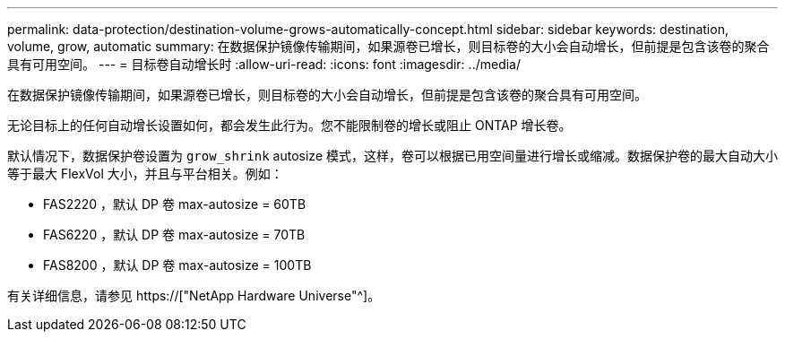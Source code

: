 ---
permalink: data-protection/destination-volume-grows-automatically-concept.html 
sidebar: sidebar 
keywords: destination, volume, grow, automatic 
summary: 在数据保护镜像传输期间，如果源卷已增长，则目标卷的大小会自动增长，但前提是包含该卷的聚合具有可用空间。 
---
= 目标卷自动增长时
:allow-uri-read: 
:icons: font
:imagesdir: ../media/


[role="lead"]
在数据保护镜像传输期间，如果源卷已增长，则目标卷的大小会自动增长，但前提是包含该卷的聚合具有可用空间。

无论目标上的任何自动增长设置如何，都会发生此行为。您不能限制卷的增长或阻止 ONTAP 增长卷。

默认情况下，数据保护卷设置为 `grow_shrink` autosize 模式，这样，卷可以根据已用空间量进行增长或缩减。数据保护卷的最大自动大小等于最大 FlexVol 大小，并且与平台相关。例如：

* FAS2220 ，默认 DP 卷 max-autosize = 60TB
* FAS6220 ，默认 DP 卷 max-autosize = 70TB
* FAS8200 ，默认 DP 卷 max-autosize = 100TB


有关详细信息，请参见 https://["NetApp Hardware Universe"^]。
